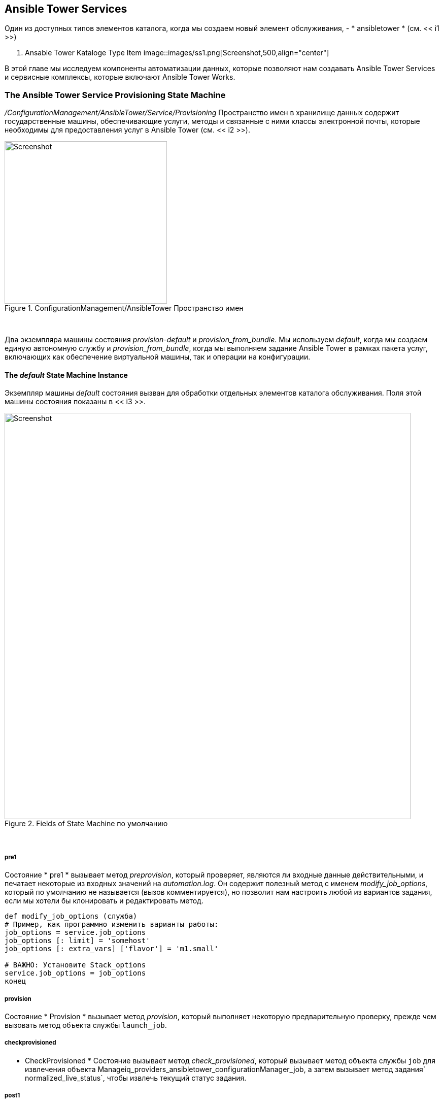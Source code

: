 [[ansible-tower-services]]
== Ansible Tower Services

Один из доступных типов элементов каталога, когда мы создаем новый элемент обслуживания, - * ansibletower * (см. << i1 >>)

[[i1]]
. Ansable Tower Kataloge Type Item
image::images/ss1.png[Screenshot,500,align="center"]
{zwsp} +

В этой главе мы исследуем компоненты автоматизации данных, которые позволяют нам создавать Ansible Tower Services и сервисные комплексы, которые включают Ansible Tower Works.

=== The Ansible Tower Service Provisioning State Machine

_/ConfigurationManagement/AnsibleTower/Service/Provisioning_ Пространство имен в хранилище данных содержит государственные машины, обеспечивающие услуги, методы и связанные с ними классы электронной почты, которые необходимы для предоставления услуг в Ansible Tower (см. << i2 >>).

[[i2]]
.ConfigurationManagement/AnsibleTower Пространство имен
image::images/ss2.png[Screenshot,320,align="center"]
{zwsp} +

Два экземпляра машины состояния _provision_-_default_ и __provision_from_bundle__. Мы используем _default_, когда мы создаем единую автономную службу и __provision_from_bundle__, когда мы выполняем задание Ansible Tower в рамках пакета услуг, включающих как обеспечение виртуальной машины, так и операции на конфигурации.

==== The _default_ State Machine Instance

Экземпляр машины _default_ состояния вызван для обработки отдельных элементов каталога обслуживания. Поля этой машины состояния показаны в << i3 >>.

[[i3]]
.Fields of State Machine по умолчанию
image::images/ss3.png[Screenshot,800,align="center"]
{zwsp} +

===== pre1

Состояние * pre1 * вызывает метод _preprovision_, который проверяет, являются ли входные данные действительными, и печатает некоторые из входных значений на _automation.log_. Он содержит полезный метод с именем __modify_job_options__, который по умолчанию не называется (вызов комментируется), но позволит нам настроить любой из вариантов задания, если мы хотели бы клонировать и редактировать метод.

[source,ruby]
----
def modify_job_options (служба)
# Пример, как программно изменить варианты работы:
job_options = service.job_options
job_options [: limit] = 'somehost'
job_options [: extra_vars] ['flavor'] = 'm1.small'

# ВАЖНО: Установите Stack_options
service.job_options = job_options
конец
----

===== provision

Состояние * Provision * вызывает метод _provision_, который выполняет некоторую предварительную проверку, прежде чем вызовать метод объекта службы `launch_job`.

===== checkprovisioned

* CheckProvisioned * Состояние вызывает метод __check_provisioned__, который вызывает метод объекта службы `job` для извлечения объекта Manageiq_providers_ansibletower_configurationManager_job, а затем вызывает метод задания` normalized_live_status`, чтобы извлечь текущий статус задания.

===== post1

Состояние * post1 * вызывает метод __post_provisioned__, который позволяет нам выполнять любую необязательную пост-обработку, которую мы могли бы считать необходимыми. Он содержит полезный метод с именем __dump_job_outputs__, который по умолчанию не вызывается (вызов прокомментируется), но позволит нам написать выход работы на _automation.log_, если это необходимо.

[source,ruby]
----
def dilmb_job_outputs (job)
log_type = job.status == 'не удалось'? 'error': 'info'
@handle.log (log_type, "ansible Tower Job #{job.name} Стандартный выход: #{job.raw_stdout}")
конец
----

===== EmailOwner

Состояние * Emailwoter * вызывает экземпляр электронной почты __serviceProvision_complete__, чтобы уведомить о том, что служба завершена.

===== Finished

* Завершенное * Состояние вызывает __/system/commonmethods/statemachinemethods/service_provision_fineed__ экземпляр, чтобы завершить обработку машины состояния услуг.

==== The __provision_from_bundle__ State Machine Instance

Экземпляр состояния __provision_from_bundle__ вызывается, когда элемент каталога услуг Ansible должен вызывать из пакета обслуживания после элемента каталога услуг VM. Поля этой машины состояния показаны в << i4 >>.

[[i4]]
.Fields of Provision_From_Bundle State Machine
image::images/ss4.png[Screenshot,800,align="center"]
{zwsp} +

Как видно, разница между этой машиной состояния и _default_ заключается в том, что _preprovision_ перешла в состояние * pre2 *, и в состояниях * Sequencer * и * Pre1 * * Pre1 *, чтобы вызвать _groupeNeCenceCeck_ и _catalogiteminitialization_.

===== Sequencer

Состояние * Sequencer * вызывает тот же самый экземпляр _group sechenceCececece_ и метод, который работают государственные машины виртуальной машины. Метод _group sechenceCeck_ проверяет право на участие в выполнении текущей задачи по обеспечению шаблона услуг, в соответствии с порядком положения, определенным при добавлении ресурсов в пакет обслуживания. _Group SecheRenceCheck_ позволяет государственной машине продолжаться, если все другие задачи с более низким приоритетом предоставления имеют атрибут «штат» «закончен». Если какая -либо из задач с более низким приоритетом является неполным, _group secherenceCheck_ выходит с повторной попытки штата и интервалом повторной попытки в одну минуту.

Общий призыв к _group shostenceCeck_, выполненный как VM Provisioning, так и Ansiblethower Wabs State Machines, позволяет нам переключать элементы обслуживания VM с предметами службы Ansible Configuration. Мы можем быть уверены, что конфигурация Ansible не будет продолжаться до тех пор, пока виртуальная машина не будет полностью предоставлена.

===== pre1

Состояние * pre1 * вызывает вызовы одинаковые _catalogiteminitialization_ экземпляр и метод, с которым работают штатные машины VM. Это должно убедиться, что любые значения диалога услуг, передаваемые в пакет услуг, доступны для задачи обеспечения шаблона услуг Ansible.

=== Service Models

Модель обслуживания, связанную с Ansible, которая представляет нас интересен объект MiqaeservicesersEnceanceantower.

==== MiqAeServiceServiceAnsibleTower

Объект miqaeserviceserviceansiblethower представляет собой услугу Ansible Tower. Распечатка Object_Walker типичного объекта выглядит следующим образом:


```
 --- attributes follow ---
Service.ancestry = Nil
service.created_at = 2016-12-01 11:11:00 UTC
service.description = установить простой стек лампы
service.display = true
service.evm_owner_id = 1
Service.Guid = D709AE06-B7B6-11E6-B465-001A4AA0151A
Service.id = 5
service.miq_group_id = 2
service.name = простой стек лампы
service.options [: dialog] = {"dialog_limit" => "lampsrv001", "dialog_param_ntpserver" => "192.168.xx.xx", "dialog_param_mysql_port" => "3306", "dialog_param_dbname" "DILAOG_PARAM_DBUSER" => "FOUSER", "DILAOG_PARAM_DBPASS" => "Секрет", "DILAOG_PARAM_HTTPD_PORT" => "80", "DILAOG_PARAM_REPOSITIOR
Service.retired = nil
service.retirement_last_warn = nil
service.retirement_requester = nil
service.retirement_state = nil
service.retirement_warn = nil
service.retires_on = nil
service.service_template_id = 2
service.tenant_id = 1
Service.Type = ServiceanceAbleTower
service.updated_at = 2016-12-01 11:11:00 UTC
 --- end of attributes ---
 --- virtual columns follow ---
service.aggregate_all_vm_cpus = 0
service.aggregate_all_vm_disk_count = 0
service.aggregate_all_vm_disk_space_allocated = 0
service.aggregate_all_vm_disk_space_used = 0
service.aggregate_all_vm_memory = 0
service.aggregate_all_vm_memory_on_disk = 0
service.aggregate_direct_vm_cpus = 0
service.aggregate_direct_vm_disk_count = 0
service.aggregate_direct_vm_disk_space_allocated = 0
service.aggregate_direct_vm_disk_space_used = 0
service.aggregate_direct_vm_memory = 0
service.aggregate_direct_vm_memory_on_disk = 0
service.custom_1 = nil
service.custom_2 = nil
service.custom_3 = nil
service.custom_4 = nil
service.custom_5 = nil
service.custom_6 = nil
service.custom_7 = nil
service.custom_8 = nil
service.custom_9 = nil
service.evm_owner_email = nil
service.evm_owner_name = администратор
service.evm_owner_userid = admin
service.has_parent = false
Service.owned_by_current_ldap_group = nil
Service.owned_by_current_user = nil
service.owning_ldap_group = evmgroup-super_administrator
service.power_state = nil
service.power_status = nil
service.region_description = область 0
service.region_number = 0
service.service_id = nil
service.v_total_vms = 0
 --- end of virtual columns ---
 --- associations follow ---
service.all_service_children
service.direct_service_children
service.direct_vms
Service.Indirect_service_children
Service.Indirect_VMS
service.parent_service
service.root_service
service.service_resources
service.service_template
Service.tenant
Service.vms
 --- end of associations ---
 --- methods follow ---
Service.automate_retirement_EntryPoint
service.configuration_manager
service.custom_get
service.custom_keys
service.custom_set
Service.description =
service.dialog_options
Service.display =
service.error_retiring?
service.extend_retires_on
service.finish_retirement
service.get_dialog_option
Service.Group =
Service.inspect
service.inspept_all
Service.job
service.job_options
service.job_options =
service.job_template
service.job_template =
service.launch_job
service.model_suffix
service.name =
Service.owner =
service.parent_service =
Service.ReLoad
service.remove_from_vmdb
service.retire_now
service.retire_service_resources
Service.retied?
service.retirement_state =
service.retirement_warn =
service.retires_on =
Service.reiming?
service.set_dialog_option
service.shutdown_guest
Service.start
service.start_retirement
Service.stop
Service.suspend
service.tag_assign
service.tag_unassign
service.tagged_with?
Service.tags
 --- end of methods ---
```
 
Объект является расширением стандартного типа объекта miqaeserviceservice, но добавляет несколько полезных методов, специфичных для определения, следующим образом:

```
service.configuration_manager
Service.job
service.job_options
service.job_options =
service.job_template
service.job_template =
service.launch_job
```

Это метод `launch_job`, который называется во время государственной машины *, состоящее *, чтобы инициировать работу работы Ansible Tower.

=== Summary

Глава завершила наше исследование компонентов, связанных с башней, в автоматическом хранилище данных, которое мы начали в ссылке: ../ Tower_Relited_automate_components/gupt.asciidoc [Компоненты автоматизации, связанные с башней]. Государственные машины, экземпляры и методы, которые мы здесь изучали, используются, когда мы создаем службы для развертывания сценариев Ansible Configuration.

В следующей главе мы проведем два примера создания Ansible Tower Services; один для одного предназначения каталога, а другой - как часть пакета каталога.
 
